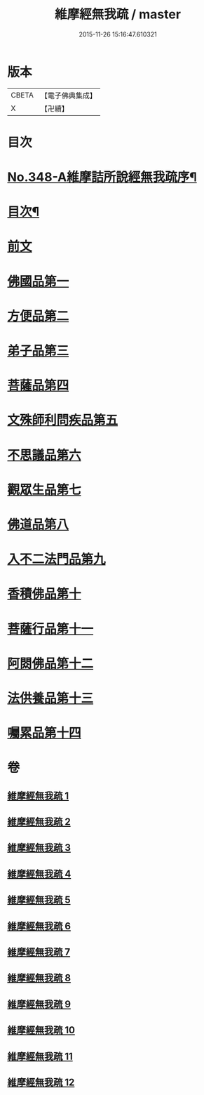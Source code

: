 #+TITLE: 維摩經無我疏 / master
#+DATE: 2015-11-26 15:16:47.610321
* 版本
 |     CBETA|【電子佛典集成】|
 |         X|【卍續】    |

* 目次
* [[file:KR6i0104_001.txt::001-0576a1][No.348-A維摩詰所說經無我疏序¶]]
* [[file:KR6i0104_001.txt::0576c2][目次¶]]
* [[file:KR6i0104_001.txt::0577a10][前文]]
* [[file:KR6i0104_001.txt::0579c20][佛國品第一]]
* [[file:KR6i0104_004.txt::004-0622a3][方便品第二]]
* [[file:KR6i0104_004.txt::0631a18][弟子品第三]]
* [[file:KR6i0104_006.txt::006-0649a11][菩薩品第四]]
* [[file:KR6i0104_007.txt::007-0661c20][文殊師利問疾品第五]]
* [[file:KR6i0104_007.txt::0673c23][不思議品第六]]
* [[file:KR6i0104_008.txt::008-0679a3][觀眾生品第七]]
* [[file:KR6i0104_009.txt::009-0688b7][佛道品第八]]
* [[file:KR6i0104_010.txt::010-0697b3][入不二法門品第九]]
* [[file:KR6i0104_011.txt::011-0707a15][香積佛品第十]]
* [[file:KR6i0104_011.txt::0712a12][菩薩行品第十一]]
* [[file:KR6i0104_012.txt::012-0719b12][阿閦佛品第十二]]
* [[file:KR6i0104_012.txt::0725b22][法供養品第十三]]
* [[file:KR6i0104_012.txt::0729c5][囑累品第十四]]
* 卷
** [[file:KR6i0104_001.txt][維摩經無我疏 1]]
** [[file:KR6i0104_002.txt][維摩經無我疏 2]]
** [[file:KR6i0104_003.txt][維摩經無我疏 3]]
** [[file:KR6i0104_004.txt][維摩經無我疏 4]]
** [[file:KR6i0104_005.txt][維摩經無我疏 5]]
** [[file:KR6i0104_006.txt][維摩經無我疏 6]]
** [[file:KR6i0104_007.txt][維摩經無我疏 7]]
** [[file:KR6i0104_008.txt][維摩經無我疏 8]]
** [[file:KR6i0104_009.txt][維摩經無我疏 9]]
** [[file:KR6i0104_010.txt][維摩經無我疏 10]]
** [[file:KR6i0104_011.txt][維摩經無我疏 11]]
** [[file:KR6i0104_012.txt][維摩經無我疏 12]]

